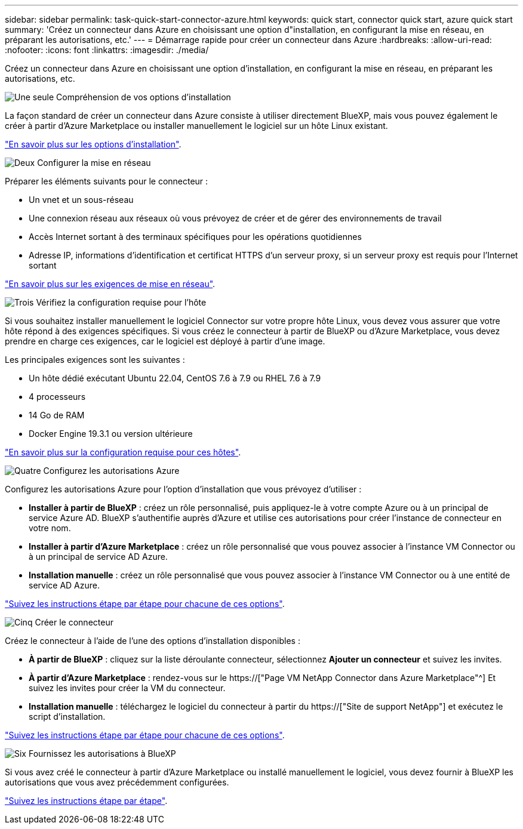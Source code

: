 ---
sidebar: sidebar 
permalink: task-quick-start-connector-azure.html 
keywords: quick start, connector quick start, azure quick start 
summary: 'Créez un connecteur dans Azure en choisissant une option d"installation, en configurant la mise en réseau, en préparant les autorisations, etc.' 
---
= Démarrage rapide pour créer un connecteur dans Azure
:hardbreaks:
:allow-uri-read: 
:nofooter: 
:icons: font
:linkattrs: 
:imagesdir: ./media/


[role="lead"]
Créez un connecteur dans Azure en choisissant une option d'installation, en configurant la mise en réseau, en préparant les autorisations, etc.

.image:https://raw.githubusercontent.com/NetAppDocs/common/main/media/number-1.png["Une seule"] Compréhension de vos options d'installation
[role="quick-margin-para"]
La façon standard de créer un connecteur dans Azure consiste à utiliser directement BlueXP, mais vous pouvez également le créer à partir d'Azure Marketplace ou installer manuellement le logiciel sur un hôte Linux existant.

[role="quick-margin-para"]
link:concept-install-options-azure.html["En savoir plus sur les options d'installation"].

.image:https://raw.githubusercontent.com/NetAppDocs/common/main/media/number-2.png["Deux"] Configurer la mise en réseau
[role="quick-margin-para"]
Préparer les éléments suivants pour le connecteur :

[role="quick-margin-list"]
* Un vnet et un sous-réseau
* Une connexion réseau aux réseaux où vous prévoyez de créer et de gérer des environnements de travail
* Accès Internet sortant à des terminaux spécifiques pour les opérations quotidiennes
* Adresse IP, informations d'identification et certificat HTTPS d'un serveur proxy, si un serveur proxy est requis pour l'Internet sortant


[role="quick-margin-para"]
link:task-set-up-networking-azure.html["En savoir plus sur les exigences de mise en réseau"].

.image:https://raw.githubusercontent.com/NetAppDocs/common/main/media/number-3.png["Trois"] Vérifiez la configuration requise pour l'hôte
[role="quick-margin-para"]
Si vous souhaitez installer manuellement le logiciel Connector sur votre propre hôte Linux, vous devez vous assurer que votre hôte répond à des exigences spécifiques. Si vous créez le connecteur à partir de BlueXP ou d'Azure Marketplace, vous devez prendre en charge ces exigences, car le logiciel est déployé à partir d'une image.

[role="quick-margin-para"]
Les principales exigences sont les suivantes :

[role="quick-margin-list"]
* Un hôte dédié exécutant Ubuntu 22.04, CentOS 7.6 à 7.9 ou RHEL 7.6 à 7.9
* 4 processeurs
* 14 Go de RAM
* Docker Engine 19.3.1 ou version ultérieure


[role="quick-margin-para"]
link:reference-host-requirements-azure.html["En savoir plus sur la configuration requise pour ces hôtes"].

.image:https://raw.githubusercontent.com/NetAppDocs/common/main/media/number-4.png["Quatre"] Configurez les autorisations Azure
[role="quick-margin-para"]
Configurez les autorisations Azure pour l'option d'installation que vous prévoyez d'utiliser :

[role="quick-margin-list"]
* *Installer à partir de BlueXP* : créez un rôle personnalisé, puis appliquez-le à votre compte Azure ou à un principal de service Azure AD. BlueXP s'authentifie auprès d'Azure et utilise ces autorisations pour créer l'instance de connecteur en votre nom.
* *Installer à partir d'Azure Marketplace* : créez un rôle personnalisé que vous pouvez associer à l'instance VM Connector ou à un principal de service AD Azure.
* *Installation manuelle* : créez un rôle personnalisé que vous pouvez associer à l'instance VM Connector ou à une entité de service AD Azure.


[role="quick-margin-para"]
link:task-set-up-permissions-azure.html["Suivez les instructions étape par étape pour chacune de ces options"].

.image:https://raw.githubusercontent.com/NetAppDocs/common/main/media/number-5.png["Cinq"] Créer le connecteur
[role="quick-margin-para"]
Créez le connecteur à l'aide de l'une des options d'installation disponibles :

[role="quick-margin-list"]
* *À partir de BlueXP* : cliquez sur la liste déroulante connecteur, sélectionnez *Ajouter un connecteur* et suivez les invites.
* *À partir d'Azure Marketplace* : rendez-vous sur le https://["Page VM NetApp Connector dans Azure Marketplace"^] Et suivez les invites pour créer la VM du connecteur.
* *Installation manuelle* : téléchargez le logiciel du connecteur à partir du https://["Site de support NetApp"] et exécutez le script d'installation.


[role="quick-margin-para"]
link:task-install-connector-azure.html["Suivez les instructions étape par étape pour chacune de ces options"].

.image:https://raw.githubusercontent.com/NetAppDocs/common/main/media/number-6.png["Six"] Fournissez les autorisations à BlueXP
[role="quick-margin-para"]
Si vous avez créé le connecteur à partir d'Azure Marketplace ou installé manuellement le logiciel, vous devez fournir à BlueXP les autorisations que vous avez précédemment configurées.

[role="quick-margin-para"]
link:task-provide-permissions-azure.html["Suivez les instructions étape par étape"].
